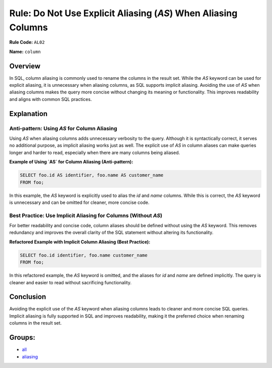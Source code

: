 ===============================================================
Rule: Do Not Use Explicit Aliasing (`AS`) When Aliasing Columns
===============================================================

**Rule Code:** ``AL02``

**Name:** ``column``

Overview
--------

In SQL, column aliasing is commonly used to rename the columns in the result set. While the `AS` keyword can be used for explicit aliasing, it is unnecessary when aliasing columns, as SQL supports implicit aliasing. Avoiding the use of `AS` when aliasing columns makes the query more concise without changing its meaning or functionality. This improves readability and aligns with common SQL practices.

Explanation
-----------

Anti-pattern: Using `AS` for Column Aliasing
~~~~~~~~~~~~~~~~~~~~~~~~~~~~~~~~~~~~~~~~~~~~

Using `AS` when aliasing columns adds unnecessary verbosity to the query. Although it is syntactically correct, it serves no additional purpose, as implicit aliasing works just as well. The explicit use of `AS` in column aliases can make queries longer and harder to read, especially when there are many columns being aliased.

**Example of Using `AS` for Column Aliasing (Anti-pattern):**

.. code-block:: sql

    SELECT foo.id AS identifier, foo.name AS customer_name
    FROM foo;

In this example, the `AS` keyword is explicitly used to alias the `id` and `name` columns. While this is correct, the `AS` keyword is unnecessary and can be omitted for cleaner, more concise code.

Best Practice: Use Implicit Aliasing for Columns (Without `AS`)
~~~~~~~~~~~~~~~~~~~~~~~~~~~~~~~~~~~~~~~~~~~~~~~~~~~~~~~~~~~~~~~

For better readability and concise code, column aliases should be defined without using the `AS` keyword. This removes redundancy and improves the overall clarity of the SQL statement without altering its functionality.

**Refactored Example with Implicit Column Aliasing (Best Practice):**

.. code-block:: sql

    SELECT foo.id identifier, foo.name customer_name
    FROM foo;

In this refactored example, the `AS` keyword is omitted, and the aliases for `id` and `name` are defined implicitly. The query is cleaner and easier to read without sacrificing functionality.

Conclusion
----------

Avoiding the explicit use of the `AS` keyword when aliasing columns leads to cleaner and more concise SQL queries. Implicit aliasing is fully supported in SQL and improves readability, making it the preferred choice when renaming columns in the result set.

Groups:
-------

- `all <../..>`_
- `aliasing <../..#aliasing-rules>`_